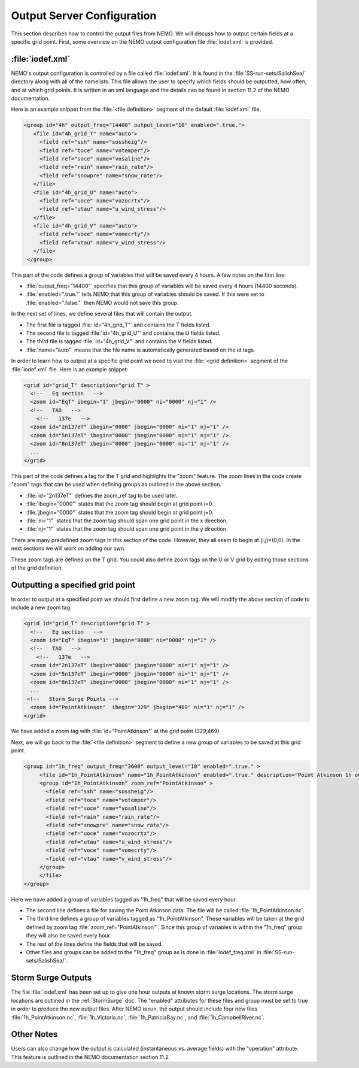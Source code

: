 ***************************
Output Server Configuration
***************************

This section describes how to control the output files from NEMO.
We will discuss how to output certain fields at a specific grid point.
First, some overview on the NEMO output configuration file :file:`iodef.xml` is provided.


:file:`iodef.xml`
==================

NEMO's output configuration is controlled by a file called :file:`iodef.xml`.
It is found in the :file:`SS-run-sets/SalishSea/` directory along with all of the namelists.
This file allows the user to specify which fields should be outputted, how often, and at which grid points.
It is written in an xml language and the details can be found in section 11.2 of the NEMO documentation.

Here is an example snippet from the :file:`<file definition>` segment of the default :file:`iodef.xml` file.

.. code-block:: xml

     <group id="4h" output_freq="14400" output_level="10" enabled=".true.">
        <file id="4h_grid_T" name="auto">
          <field ref="ssh" name="sossheig"/>
          <field ref="toce" name="votemper"/>
          <field ref="soce" name="vosaline"/>
          <field ref="rain" name="rain_rate"/>
          <field ref="snowpre" name="snow_rate"/>
        </file>
        <file id="4h_grid_U" name="auto">
          <field ref="uoce" name="vozocrtx"/>
          <field ref="utau" name="u_wind_stress"/>
        </file>
        <file id="4h_grid_V" name="auto">
          <field ref="voce" name="vomecrty"/>
          <field ref="vtau" name="v_wind_stress"/>
        </file>
      </group>

This part of the code defines a group of variables that will be saved every 4 hours.
A few notes on the first line:

* :file:`output_freq="14400"` specifies that this group of variables will be saved every 4 hours (14400 seconds).
* :file:`enabled=".true."` tells NEMO that this group of variables should be saved. If this were set to :file:`enabled=".false."` then NEMO would not save this group.

In the next set of lines, we define several files that will contain the output.

* The first file is tagged :file:`id="4h_grid_T"` and contains the T fields listed.
* The second file is tagged :file:`id="4h_grid_U"` and contains the U fields listed.
* The third file is tagged :file:`id="4h_grid_V"` and contains the V fields listed.
* :file:`name="auto"` means that the file name is automatically generated based on the id tags.

In order to learn how to output at a specific grid point we need to visit the :file:`<grid definition>` segment of the :file:`iodef.xml` file. Here is an example snippet:

.. code-block:: xml

      <grid id="grid_T" description="grid T" >
        <!--   Eq section   -->
        <zoom id="EqT" ibegin="1" jbegin="0000" ni="0000" nj="1" />
        <!--   TAO   -->
          <!--   137e   -->
        <zoom id="2n137eT" ibegin="0000" jbegin="0000" ni="1" nj="1" />
        <zoom id="5n137eT" ibegin="0000" jbegin="0000" ni="1" nj="1" />
        <zoom id="8n137eT" ibegin="0000" jbegin="0000" ni="1" nj="1" />
        ...
      </grid>

This part of the code defines a tag for the T grid and highlights the "zoom" feature.
The zoom lines in the code create "zoom" tags that can be used when defining groups as outlined in the above section.

* :file:`id="2n137eT"` defines the zoom_ref tag to be used later.
* :file:`ibegin="0000"` states that the zoom tag should begin at grid point i=0.
* :file:`jbegin="0000"` states that the zoom tag should begin at grid point j=0.
* :file:`ni="1"` states that the zoom tag should span one grid point in the x direction.
* :file:`nj="1"` states that the zoom tag should span one grid point in the y direction.

There are many predefined zoom tags in this section of the code.
However, they all seem to begin at (i,j)=(0,0).
In the next sections we will work on adding our own.

These zoom tags are defined on the T grid.
You could also define zoom tags on the U or V grid by editing those sections of the grid definition.

Outputting a specified grid point
=================================
In order to output at a specified point we should first define a new zoom tag. We will modify the above section of code to include a new zoom tag.

.. code-block:: xml

      <grid id="grid_T" description="grid T" >
        <!--   Eq section   -->
        <zoom id="EqT" ibegin="1" jbegin="0000" ni="0000" nj="1" />
        <!--   TAO   -->
          <!--   137e   -->
        <zoom id="2n137eT" ibegin="0000" jbegin="0000" ni="1" nj="1" />
        <zoom id="5n137eT" ibegin="0000" jbegin="0000" ni="1" nj="1" />
        <zoom id="8n137eT" ibegin="0000" jbegin="0000" ni="1" nj="1" />
        ...
       <!--   Storm Surge Points -->
        <zoom id="PointAtkinson"  ibegin="329" jbegin="469" ni="1" nj="1" />
      </grid>

We have added a zoom tag with :file:`id="PointAtkinson"` at the grid point (329,469).

Next, we will go back to the :file:`<file definition>` segment to define a new group of variables to be saved at this grid point.

.. code-block:: xml

   <group id="1h_freq" output_freq="3600" output_level="10" enabled=".true." >
        <file id="1h_PointAtkinson" name="1h_PointAtkinson" enabled=".true." description="Point Atkinson 1h outputs">
        <group id="1h_PointAtkinson" zoom_ref="PointAtkinson" >
          <field ref="ssh" name="sossheig"/>
          <field ref="toce" name="votemper"/>
          <field ref="soce" name="vosaline"/>
          <field ref="rain" name="rain_rate"/>
          <field ref="snowpre" name="snow_rate"/>
          <field ref="uoce" name="vozocrtx"/>
          <field ref="utau" name="u_wind_stress"/>
          <field ref="voce" name="vomecrty"/>
          <field ref="vtau" name="v_wind_stress"/>
	</group>
        </file>
   </group>

Here we have added a group of variables tagged as "1h_freq" that will be saved every hour.

* The second line defines a file for saving the Point Atkinson data. The file will be called :file:`1h_PointAtkinson.nc`.
* The third line defines a group of variables tagged as "1h_PointAtkinson". These variables will be taken at the grid defined by zoom tag :file:`zoom_ref="PointAtkinson"`. Since this group of variables is within the "1h_freq" group they will also be saved every hour.
* The rest of the lines define the fields that will be saved.
* Other files and groups can be added to the "1h_freq" group as is done in :file:`iodef_freq.xml` in :file:`SS-run-sets/SalishSea/`.

Storm Surge Outputs
===================
The file :file:`iodef.xml` has been set up to give one hour outputs at known storm surge locations.
The storm surge locations are outlined in the :ref:`StormSurge` doc.
The "enabled" attributes for these files and group must be set to true in order to produce the new output files.
After NEMO is run, the output should include four new files :file:`1h_PointAtkinson.nc`, :file:`1h_Victoria.nc`, :file:`1h_PatriciaBay.nc`, and :file:`1h_CampbellRiver.nc`.

Other Notes
===========
Users can also change how the output is calculated (instantaneous vs. average fields) with the "operation" attribute.
This feature is outlined in the NEMO documentation section 11.2.
